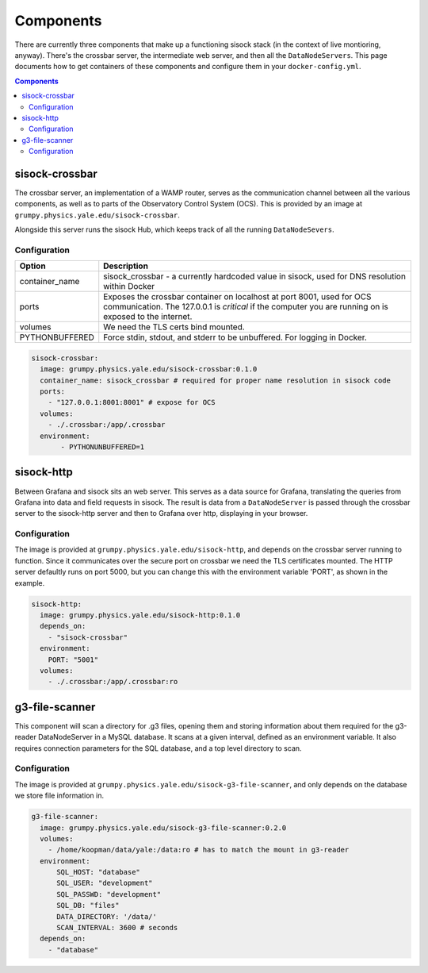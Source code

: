 Components
==========

There are currently three components that make up a functioning sisock stack
(in the context of live montioring, anyway). There's the crossbar server, the
intermediate web server, and then all the ``DataNodeServers``. This page
documents how to get containers of these components and configure them in your
``docker-config.yml``.

.. contents:: Components
    :local:

sisock-crossbar
---------------
The crossbar server, an implementation of a WAMP router, serves as the
communication channel between all the various components, as well as to parts
of the Observatory Control System (OCS). This is provided by an image at
``grumpy.physics.yale.edu/sisock-crossbar``.

Alongside this server runs the sisock Hub, which keeps track of all the running
``DataNodeSevers``.

Configuration
`````````````
.. table::
   :widths: auto

   ==============    ============
   Option            Description
   ==============    ============
   container_name    sisock_crossbar - a currently hardcoded value in sisock, used for DNS resolution within Docker
   ports             Exposes the crossbar container on localhost at port 8001,
                     used for OCS communication. The 127.0.0.1 is *critical* if
                     the computer you are running on is exposed to the internet.
   volumes           We need the TLS certs bind mounted.
   PYTHONBUFFERED    Force stdin, stdout, and stderr to be unbuffered. For logging in Docker.
   ==============    ============

.. code-block:: yaml

    sisock-crossbar:
      image: grumpy.physics.yale.edu/sisock-crossbar:0.1.0
      container_name: sisock_crossbar # required for proper name resolution in sisock code
      ports:
        - "127.0.0.1:8001:8001" # expose for OCS
      volumes:
        - ./.crossbar:/app/.crossbar
      environment:
           - PYTHONUNBUFFERED=1

sisock-http
-----------
Between Grafana and sisock sits an web server. This serves as a data source for
Grafana, translating the queries from Grafana into data and field requests in
sisock. The result is data from a ``DataNodeServer`` is passed through the
crossbar server to the sisock-http server and then to Grafana over http,
displaying in your browser.

Configuration
`````````````

The image is provided at ``grumpy.physics.yale.edu/sisock-http``, and depends
on the crossbar server running to function. Since it communicates over the
secure port on crossbar we need the TLS certificates mounted. The HTTP server
defaultly runs on port 5000, but you can change this with the environment
variable 'PORT', as shown in the example.

.. code-block:: yaml

    sisock-http:
      image: grumpy.physics.yale.edu/sisock-http:0.1.0
      depends_on:
        - "sisock-crossbar"
      environment:
        PORT: "5001"
      volumes:
        - ./.crossbar:/app/.crossbar:ro

g3-file-scanner
---------------
This component will scan a directory for .g3 files, opening them and storing
information about them required for the g3-reader DataNodeServer in a MySQL
database. It scans at a given interval, defined as an environment variable. It
also requires connection parameters for the SQL database, and a top level
directory to scan.

Configuration
`````````````
The image is provided at ``grumpy.physics.yale.edu/sisock-g3-file-scanner``,
and only depends on the database we store file information in.

.. code-block:: yaml

  g3-file-scanner:
    image: grumpy.physics.yale.edu/sisock-g3-file-scanner:0.2.0
    volumes:
      - /home/koopman/data/yale:/data:ro # has to match the mount in g3-reader
    environment:
        SQL_HOST: "database"
        SQL_USER: "development"
        SQL_PASSWD: "development"
        SQL_DB: "files"
        DATA_DIRECTORY: '/data/'
        SCAN_INTERVAL: 3600 # seconds
    depends_on:
      - "database"
